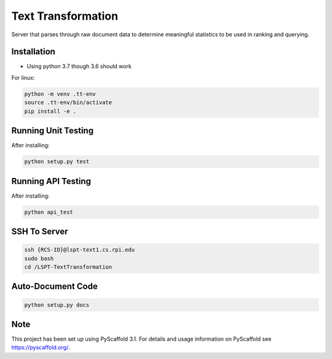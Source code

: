 ===================
Text Transformation
===================

Server that parses through raw document data to determine meaningful statistics 
to be used in ranking and querying.

Installation
============
- Using python 3.7 though 3.6 should work

For linux:

.. code-block:: bash

    python -m venv .tt-env
    source .tt-env/bin/activate
    pip install -e .

Running Unit Testing
====================

After installing:

.. code-block:: bash

    python setup.py test

Running API Testing
====================

After installing:

.. code-block:: bash

    python api_test

SSH To Server
========================
.. code-block:: bash
    
    ssh {RCS-ID}@lspt-text1.cs.rpi.edu
    sudo bash
    cd /LSPT-TextTransformation

Auto-Document Code
========================
.. code-block:: bash

    python setup.py docs

Note
====

This project has been set up using PyScaffold 3.1. For details and usage
information on PyScaffold see https://pyscaffold.org/.
